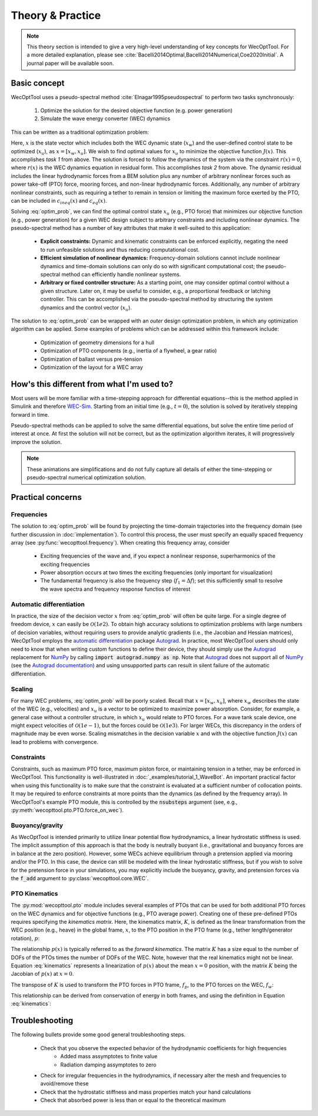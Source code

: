 Theory & Practice
=================

.. note::
    This theory section is intended to give a very high-level understanding of key concepts for WecOptTool.
    For a more detailed explanation, please see :cite:`Bacelli2014Optimal,Bacelli2014Numerical,Coe2020Initial`.
    A journal paper will be available soon.


Basic concept
-------------

WecOptTool uses a pseudo-spectral method :cite:`Elnagar1995pseudospectral` to perform two tasks synchronously:

    1. Optimize the solution for the desired objective function (e.g. power generation)
    2. Simulate the wave energy converter (WEC) dynamics

This can be written as a traditional optimization problem:

.. math::
    \min\limits_x J(x) \\
    \textrm{s.t.}& \\
    r(x) &= 0 \\
    c_{ineq}(x) &\leq 0 \\
    c_{eq}(x) &= 0
    :label: optim_prob

Here, :math:`x` is the state vector which includes both the WEC dynamic state (:math:`x_{w}`) and the user-defined control state to be optimized (:math:`x_{u}`), as :math:`x = [x_{w}, x_{u}]`.
We wish to find optimal values for :math:`x_{u}` to minimize the objective function :math:`J(x)`.
This accomplishes *task 1* from above.
The solution is forced to follow the dynamics of the system via the constraint :math:`r(x) = 0`, where :math:`r(x)` is the WEC dynamics equation in residual form.
This accomplishes *task 2* from above.
The dynamic residual includes the linear hydrodynamic forces from a BEM solution plus any number of arbitrary nonlinear forces such as power take-off (PTO) force, mooring forces, and non-linear hydrodynamic forces.
Additionally, any number of arbitrary nonlinear constraints, such as requiring a tether to remain in tension or limiting the maximum force exerted by the PTO, can be included in :math:`c_{ineq}(x)` and :math:`c_{eq}(x)`.

Solving :eq:`optim_prob`, we can find the optimal control state :math:`x_{u}` (e.g., PTO force) that minimizes our objective function (e.g., power generation) for a given WEC design subject to arbitrary constraints and including nonlinear dynamics.
The pseudo-spectral method has a number of key attributes that make it well-suited to this application:

    * **Explicit constraints:** Dynamic and kinematic constraints can be enforced explicitly, negating the need to run unfeasible solutions and thus reducing computational cost.
    * **Efficient simulation of nonlinear dynamics:** Frequency-domain solutions cannot include nonlinear dynamics and time-domain solutions can only do so with significant computational cost; the pseudo-spectral method can efficiently handle nonlinear systems.
    * **Arbitrary or fixed controller structure:** As a starting point, one may consider optimal control without a given structure. Later on, it may be useful to consider, e.g., a proportional feedback or latching controller. This can be accomplished via the pseudo-spectral method by structuring the system dynamics and the control vector (:math:`x_{u}`).

The solution to :eq:`optim_prob` can be wrapped with an *outer* design optimization problem, in which any optimization algorithm can be applied.
Some examples of problems which can be addressed within this framework include:

    * Optimization of geometry dimensions for a hull
    * Optimization of PTO components (e.g., inertia of a flywheel, a gear ratio)
    * Optimization of ballast versus pre-tension
    * Optimization of the layout for a WEC array


How's this different from what I'm used to?
--------------------------------------------

Most users will be more familiar with a time-stepping approach for differential equations--this is the method applied in Simulink and therefore `WEC-Sim`_.
Starting from an initial time (e.g., :math:`t=0`), the solution is solved by iteratively stepping forward in time.

.. image:: ../_build/html/_static/theory_animation_td.gif
    :width: 600
    :alt: Time-domain solution animation
    :align: center

Pseudo-spectral methods can be applied to solve the same differential equations, but solve the entire time period of interest at once.
At first the solution will not be correct, but as the optimization algorithm iterates, it will progressively improve the solution.

.. image:: ../_build/html/_static/theory_animation_ps.gif
    :width: 600
    :alt: Pseudo-spectral solution animation
    :align: center

.. note::
    These animations are simplifications and do not fully capture all details of either the time-stepping or pseudo-spectral numerical optimization solution.


Practical concerns
------------------

Frequencies
^^^^^^^^^^^
The solution to :eq:`optim_prob` will be found by projecting the time-domain trajectories into the frequency domain (see further discussion in :doc:`implementation`).
To control this process, the user must specify an equally spaced frequency array (see :py:func:`wecopttool.frequency`).
When creating this frequency array, consider

    * Exciting frequencies of the wave and, if you expect a nonlinear response, superharmonics of the exciting frequencies
    * Power absorption occurs at two times the exciting frequencies (only important for visualization)
    * The fundamental frequency is also the frequency step (:math:`f_1=\Delta f`); set this sufficiently small to resolve the wave spectra and frequency response functios of interest

Automatic differentiation
^^^^^^^^^^^^^^^^^^^^^^^^^
In practice, the size of the decision vector :math:`x` from :eq:`optim_prob` will often be quite large.
For a single degree of freedom device, :math:`x` can easily be :math:`\mathcal{O}(1e2)`.
To obtain high accuracy solutions to optimization problems with large numbers of decision variables, without requiring users to provide analytic gradients (i.e., the Jacobian and Hessian matrices), WecOptTool employs the `automatic differentiation`_ package `Autograd`_.
In practice, most WecOptTool users should only need to know that when writing custom functions to define their device, they should simply use the `Autograd`_ replacement for `NumPy`_ by calling :code:`import autograd.numpy as np`.
Note that `Autograd`_ does not support all of `NumPy`_ (see the `Autograd documentation`_) and using unsupported parts can result in silent failure of the automatic differentiation.

Scaling
^^^^^^^
For many WEC problems, :eq:`optim_prob` will be poorly scaled.
Recall that :math:`x = [x_{w}, x_{u}]`, where :math:`x_{w}` describes the state of the WEC (e.g., velocities) and :math:`x_{u}` is a vector to be optimized to maximize power absorption.
Consider, for example, a general case without a controller structure, in which :math:`x_{u}` would relate to PTO forces.
For a wave tank scale device, one might expect velocities of :math:`\mathcal{O}(1e{-1})`, but the forces could be :math:`\mathcal{O}(1e3)`.
For larger WECs, this discrepancy in the orders of magnitude may be even worse.
Scaling mismatches in the decision variable :math:`x` and with the objective function :math:`J(x)` can lead to problems with convergence.

Constraints
^^^^^^^^^^^
Constraints, such as maximum PTO force, maximum piston force, or maintaining tension in a tether, may be enforced in WecOptTool.
This functionality is well-illustrated in :doc:`_examples/tutorial_1_WaveBot`.
An important practical factor when using this functionality is to make sure that the constraint is evaluated at a sufficient number of collocation points.
It may be required to enforce constraints at more points than the dynamics (as defined by the frequency array).
In WecOptTool's example PTO module, this is controlled by the :code:`nsubsteps` argument (see, e.g., :py:meth:`wecopttool.pto.PTO.force_on_wec`).

Buoyancy/gravity
^^^^^^^^^^^^^^^^
As WecOptTool is intended primarily to utilize linear potential flow hydrodynamics, a linear hydrostatic stiffness is used.
The implicit assumption of this approach is that the body is neutrally buoyant (i.e., gravitational and buoyancy forces are in balance at the zero position).
However, some WECs achieve equilibrium through a pretension applied via mooring and/or the PTO.
In this case, the device can still be modeled with the linear hydrostatic stiffness, but if you wish to solve for the pretension force in your simulations, you may explicitly include the buoyancy, gravity, and pretension forces via the :code:`f_add` argument to :py:class:`wecopttool.core.WEC`.

PTO Kinematics
^^^^^^^^^^^^^^
The :py:mod:`wecopttool.pto` module includes several examples of PTOs that can be used for both additional PTO forces on the WEC dynamics and for objective functions (e.g., PTO average power).
Creating one of these pre-defined PTOs requires specifying the *kinematics matrix*.
Here, the kinematics matrix, :math:`K`, is defined as the linear transformation from the WEC position (e.g., heave) in the global frame, :math:`x`, to the PTO position in the PTO frame (e.g., tether length/generator rotation), :math:`p`:

.. math::
    p = K x
    :label: kinematics

The relationship :math:`p(x)` is typically referred to as the *forward kinematics*.
The matrix :math:`K` has a size equal to the number of DOFs of the PTOs times the number of DOFs of the WEC.
Note, however that the real kinematics might not be linear.
Equation :eq:`kinematics` represents a linearization of :math:`p(x)` about the mean :math:`x=0` position, with the matrix :math:`K` being the Jacobian of :math:`p(x)` at :math:`x=0`.

The transpose of :math:`K` is used to transform the PTO forces in PTO frame, :math:`f_p`, to the PTO forces on the WEC, :math:`f_w`:

.. math::
    f_w = K^T f_p
    :label: k

This relationship can be derived from conservation of energy in both frames, and using the definition in Equation :eq:`kinematics`:

.. math::
    f_w^T x = f_p^T p \\
    f_w^T x = f_p^T K x \\
    f_w^T = f_p^T K \\
    f_w = K^T f_p \\
    :label: conservation_energy

Troubleshooting
---------------
The following bullets provide some good general troubleshooting steps.

    * Check that you observe the expected behavior of the hydrodynamic coefficients for high frequencies
        * Added mass assymptotes to finite value
        * Radiation damping assymptotes to zero
    * Check for irregular frequencies in the hydrodynamics, if necessary alter the mesh and frequencies to avoid/remove these
    * Check that the hydrostatic stiffness and mass properties match your hand calculations
    * Check that absorbed power is less than or equal to the theoretical maximum

.. _WEC-Sim: https://wec-sim.github.io/WEC-Sim/master/index.html
.. _Autograd: https://github.com/HIPS/autograd
.. _Autograd documentation: https://github.com/HIPS/autograd/blob/master/docs/tutorial.md#supported-and-unsupported-parts-of-numpyscipy
.. _automatic differentiation: https://en.wikipedia.org/wiki/Automatic_differentiation
.. _NumPy: https://numpy.org

